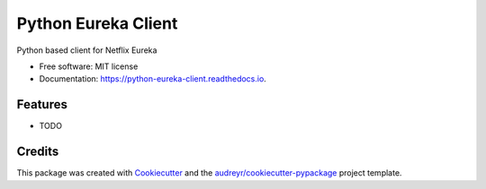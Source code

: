 ====================
Python Eureka Client
====================


.. image:: https://img.shields.io/pypi/v/python_eureka_client.svg
        :target: https://pypi.python.org/pypi/python_eureka_client

.. image:: https://img.shields.io/travis/mpicard/python_eureka_client.svg
        :target: https://travis-ci.org/mpicard/python_eureka_client

.. image:: https://readthedocs.org/projects/python-eureka-client/badge/?version=latest
        :target: https://python-eureka-client.readthedocs.io/en/latest/?badge=latest
        :alt: Documentation Status

.. image:: https://pyup.io/repos/github/mpicard/python_eureka_client/shield.svg
     :target: https://pyup.io/repos/github/mpicard/python_eureka_client/
     :alt: Updates


Python based client for Netflix Eureka


* Free software: MIT license
* Documentation: https://python-eureka-client.readthedocs.io.


Features
--------

* TODO

Credits
---------

This package was created with Cookiecutter_ and the `audreyr/cookiecutter-pypackage`_ project template.

.. _Cookiecutter: https://github.com/audreyr/cookiecutter
.. _`audreyr/cookiecutter-pypackage`: https://github.com/audreyr/cookiecutter-pypackage

